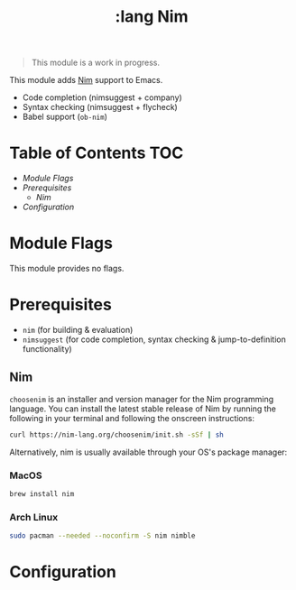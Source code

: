 #+TITLE: :lang Nim

#+begin_quote
This module is a work in progress.
#+end_quote

This module adds [[https://nim-lang.org][Nim]] support to Emacs.

+ Code completion (nimsuggest + company)
+ Syntax checking (nimsuggest + flycheck)
+ Babel support (~ob-nim~)

* Table of Contents :TOC:
- [[Module Flags][Module Flags]]
- [[Prerequisites][Prerequisites]]
  - [[Nim][Nim]]
- [[Configuration][Configuration]]

* Module Flags
This module provides no flags.

* Prerequisites
+ ~nim~ (for building & evaluation)
+ ~nimsuggest~ (for code completion, syntax checking & jump-to-definition functionality)

** Nim
=choosenim= is an installer and version manager for the Nim programming
language. You can install the latest stable release of Nim by running the
following in your terminal and following the onscreen instructions:

#+BEGIN_SRC bash
curl https://nim-lang.org/choosenim/init.sh -sSf | sh
#+END_SRC

Alternatively, nim is usually available through your OS's package manager:

*** MacOS
#+BEGIN_SRC sh :tangle (if (doom-system-os 'macos) "yes")
brew install nim
#+END_SRC

*** Arch Linux
#+BEGIN_SRC sh :dir /sudo:: :tangle (if (doom-system-os 'arch) "yes")
sudo pacman --needed --noconfirm -S nim nimble
#+END_SRC

* Configuration
